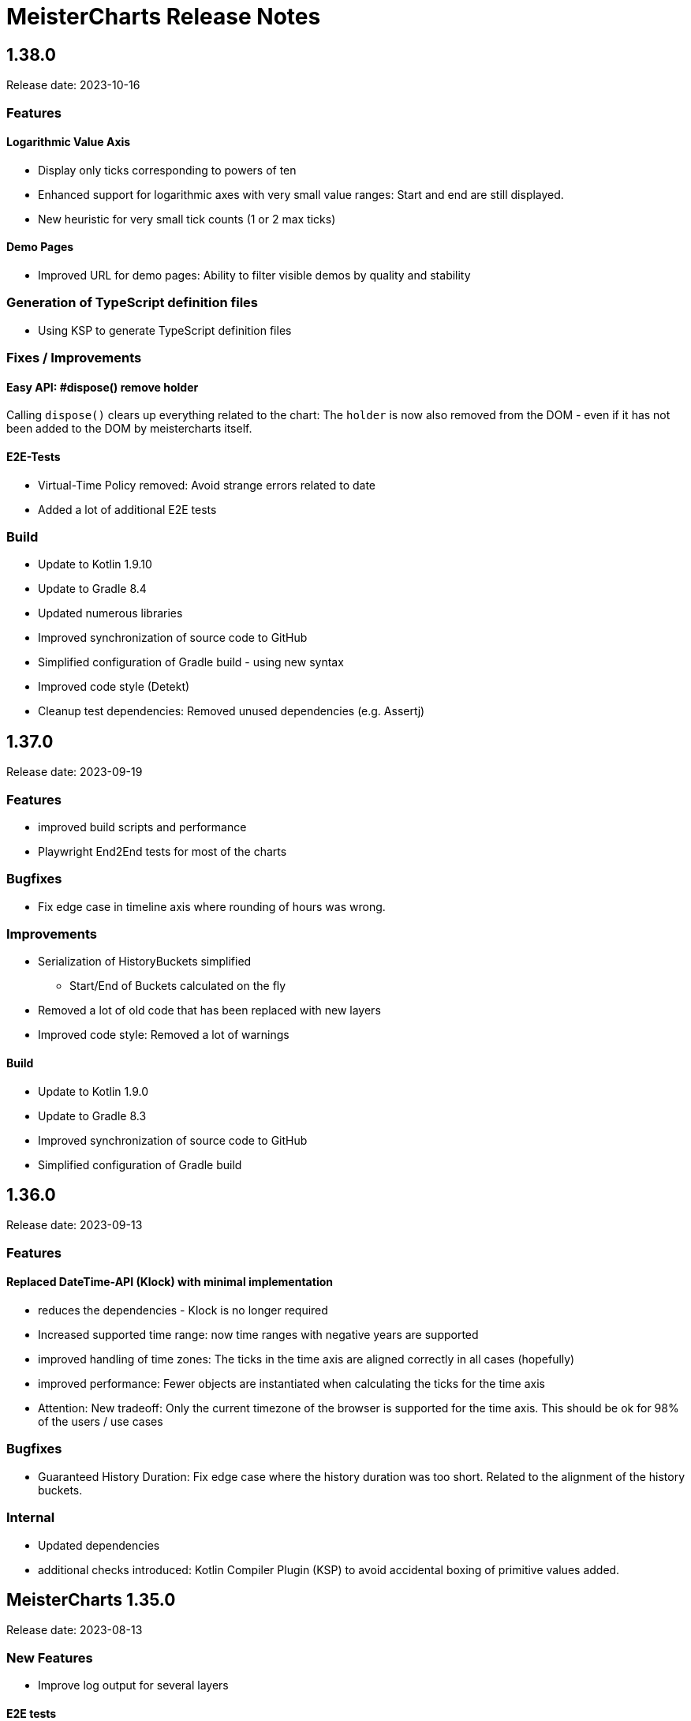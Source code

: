 = MeisterCharts Release Notes

== 1.38.0

Release date: 2023-10-16

=== Features

==== Logarithmic Value Axis

* Display only ticks corresponding to powers of ten
* Enhanced support for logarithmic axes with very small value ranges: Start and end are still displayed.
* New heuristic for very small tick counts (1 or 2 max ticks)

==== Demo Pages

* Improved URL for demo pages: Ability to filter visible demos by quality and stability

=== Generation of TypeScript definition files

* Using KSP to generate TypeScript definition files

=== Fixes / Improvements

==== Easy API: #dispose() remove holder
Calling `dispose()` clears up everything related to the chart:
The `holder` is now also removed from the DOM - even if it has not been added to the DOM by meistercharts itself.

==== E2E-Tests

* Virtual-Time Policy removed: Avoid strange errors related to date
* Added a lot of additional E2E tests

=== Build

* Update to Kotlin 1.9.10
* Update to Gradle 8.4
* Updated numerous libraries
* Improved synchronization of source code to GitHub
* Simplified configuration of Gradle build - using new syntax
* Improved code style (Detekt)
* Cleanup test dependencies: Removed unused dependencies (e.g. Assertj)

== 1.37.0

Release date: 2023-09-19

=== Features

* improved build scripts and performance
* Playwright End2End tests for most of the charts

=== Bugfixes

* Fix edge case in timeline axis where rounding of hours was wrong.

=== Improvements

* Serialization of HistoryBuckets simplified
  ** Start/End of Buckets calculated on the fly
* Removed a lot of old code that has been replaced with new layers
* Improved code style: Removed a lot of warnings

==== Build

* Update to Kotlin 1.9.0
* Update to Gradle 8.3
* Improved synchronization of source code to GitHub
* Simplified configuration of Gradle build

== 1.36.0

Release date: 2023-09-13

=== Features

==== Replaced DateTime-API (Klock) with minimal implementation
* reduces the dependencies - Klock is no longer required
* Increased supported time range: now time ranges with negative years are supported
* improved handling of time zones: The ticks in the time axis are aligned correctly in all cases (hopefully)
* improved performance: Fewer objects are instantiated when calculating the ticks for the time axis
* Attention: New tradeoff: Only the current timezone of the browser is supported for the time axis. This should be ok for 98% of the users / use cases


=== Bugfixes

* Guaranteed History Duration: Fix edge case where the history duration was too short. Related to the alignment of the history buckets.

=== Internal
* Updated dependencies
* additional checks introduced: Kotlin Compiler Plugin (KSP) to avoid accidental boxing of primitive values added.

== MeisterCharts 1.35.0

Release date: 2023-08-13 +

=== New Features

* Improve log output for several layers

==== E2E tests

* Improve VirtualNowProvider: Introduce time progression step for virtual time.
* Introduce CSS marker class "paused" that signals that the virtual time has paused.
* Additional E2E tests for several charts and low level tests.

=== Internal

* Updated most `Layer`s to use the new pattern (`Configuration` with secondary constructor)
* Updated some `Gestalt`s to use the new pattern with `Configuration`
* Updated dependencies


== MeisterCharts 1.34.1

Release date: 2023-08-04 +

=== New Features

* StringShortener: Use truncateToLength from common code (performance improvement)
* Extract KeyCode/KeyEvents to common code (improved test coverage)
* Log messages greatly improved
* End-to-End Tests: Added Playwright tests for several charts
* Extract geometry module (improved test coverage)

==== Virtual Time

Meistercharts supports a virtual time in all charts.
This allows for easier testing.

=== Bugfixes / Improvements

* Fix Category Chart: Category Axis repaint missing (#3)
* Update dependencies
* Remove IE11 workarounds (IE11 is no longer supported)
* Handling of default time zone improved (default time zone is now UTC - relevant for E2E tests)


==== Examples

* Updated the links within the examples.

=== Build / Tests

* Improve JSON comparisons (using skyscreamer/jsonassert)

== MeisterCharts 1.34.0

Release date: 2023-07-18 +

=== New Features

==== Timeline Chart

===== Min/Max Area

* add support for displaying min/max area

===== Points Painter

* add support for displaying points.
* Calculate optimal distance between data points depending on the size of the points

===== Tiles Precision improvements

The precision of the calculations related to tiles has been greatly improved.
Meistercharts support tiles with a resolution of microseconds in a time range of several hundred thousand years.

===== Downsampling Modes

There are now two downsampling modes available:

* Automatic
* None

When using the automatic mode, Meistercharts will automatically select the best downsampling mode for the current zoom level.
When using the none mode, no downsampling will be applied.
The user is responsible for providing the data in the correct resolution.

===== Custom Events for History Queries

* Custom events are now published when querying data from the history storage.

===== Timeline Chart Config Assistant

The new assistant allows a much simplified configuration of a timeline chart.
The assistant calculates the relevant properties and applies them to the chart automatically.

===== Reset Zoom Improvements

Reset zoom to defaults can be configured now: The affected axes can be configured now.

==== Startup behavior

* Meistercharts startup improvements: Meistercharts is now initialized *before* onLoad().
* Font loading is now done in parallel.
Repaint is triggered when all fonts are loaded.

==== New Colors API

A new colors API is available now.
This API reproduces the behavior of the HTML5 Canvas API.
All colors are now defined as RGBA values.
The alpha value is optional and defaults to 1.0.

Meisterchart supports all web colors and the following color formats:

* RGB
* RGBA
* HSL
* HSLA
* HEX
* HEXA
* CSS color names (with alpha)

* Add constants for Material Design colors

==== CSS classes

* All DIVs created by Meistercharts now have a CSS class.
This allows for easier styling.
* The Chart-ID is also added as CSS class.

==== Logging

Logging has been improved a lot.

===== Logging "CLI"

Meistercharts Log Levels can be configured using the Developer console:

* `meistercharts.rootLevel = "DEBUG"`
* `meistercharts.list()`

==== Virtual "Now"

Meistercharts now supports a virtual "now" for all charts.
Therefore, we have full control about the time now.
The is especially useful for end-to-end tests.

==== E2E Tests: Playwright Tests

* Meistercharts now supports end-to-end tests using Playwright.
* The tests are executed in our CI pipeline


===== Demos

* A lot of new demos have been created to visualize/test the new features
* Each Demo has a UUID.
This UUID can be used to create links to a specific demo.

=== Performance Improvements

* Introduce cache for alpha colors
* Improved FPS calculations
* [TimelineChart] Tiles size has been optimized.
This improves the tile recreation performance by 65%.
* Improved precision for frame timestamps

=== Minor Improvements

* Sanitizing of API inputs has been improved: Additional checks have been added for min/max values
* Improve package structure
* [SlippyMap] Additional map providers implemented
* React integration: Add functional component

=== Bugfixes

* [Discrete Data Series] Fix visible data series for NaN and invisible data series
* [Thresholds] Improve mouse interaction handling: Avoid "flickering" when two thresholds are placed at the same location.
* [Timeline] Improve calculation of downsampling: Min/Max values are now calculated correctly using the lower levels, too
* [Timeline] Improve calculation of default zoom level: Viewport top is now calculated correctly.
* [Locale] Fix initial parsing of locale from browser

=== Deployment/Hosting

Meistercharts is now fully available on GitHub: https://github.com/Neckar-IT/meistercharts

=== Documentation

* Minimal examples for Vite, NPM, Yarn
* JS Fiddles added
* Add example for react application

== MeisterCharts 1.33.0

Release date: 2023-05-25 +

=== Added

* added property `showMouseWheelModifierHint` to `TimeLineChartStyle` in order to show/hide the mouse-wheel-modifier-hint
* added properties `decimalMinValues` and `decimalMaxValues` to `Sample` in order to define min/max-values for decimal-values at the native sampling period
* added `TimeLineChartLineStyle` to configure the appearance of lines shown in `TimeLineChart`; this implies
** the support for dots where a sample-point is supposed to be
** the support for min/max-areas
* added support for thresholds becoming active when hovered with the mouse; the corresponding new properties can be found in `Threshold`:
** `labelColorActive` - defines the color of the label when the threshold is active
** `lineStyleActive` - defines the line-style when the threshold is active
** `labelBoxStyleActive` - defines the box-style of the label when the threshold is active

=== Changed

* removed `defaultEntryDuration` from `DiscreteTimelineChartData`
* changed type of `lineStyles`-property found in `TimeLineChartStyle` from `Array<LineStyle>?` to `Array<TimeLineChartLineStyle>?` (see above)

=== Bugfixes

* `DiscreteTimelineChart`: fixed freeze when `defaultEntryDuration` did not match the data at hand

== MeisterCharts 1.32.0

Release date: 2023-04-25 +

=== Added

* added chart `DiscreteTimelineChart`
* added function `setUpDemo` to `TimeLineChart`
* added property `labelColor` to `StripeStyle`

=== Changed

* `TimeLineChart` has a toolbar per default (can be hidden via `showToolbar`)

== MeisterCharts 1.31.0

Release date: 2023-03-09 +

=== Changed

* renamed to MeisterCharts.
* Resources-Loading improved
* `TimeLineChartGestalt` - enums: performance improvements regarding the painter
* improved Date/Time Formatter
* first preview version: MeisterCharts Data Server
* Using Kotlin 1.8

=== Bugfixes

* `CrossWireLayer`: fixed distribution of labels along the cross-wire
* fix IndexOutOfBoundsException for visible data series (enums and decimals)

== MeisterCharts 1.30.0

Release date: 2023-02-01 +

=== Added

* `BarChartGrouped`: added a data-overflow indicator in the shape of a triangle
* `BulletChart`: added a data-overflow indicator in the shape of a triangle
* `BarChartStacked`: added support for value-axis
* `BarChartStackedStyle`: added property `remainderSegmentBackgroundColor` to set the background-color of the remainder-segments
* `LineChartSimple`: added property `tooltipWireStyle` to configure the appearance of the tooltip-wire
* `TimeLineChart`: added property `crossWireStyle` to configure the appearance of the cross-wire
* `TimeLineChart`: added property `enumsBackgroundColor` to configure the background of the part where the enum-values are shown
* `BalloonTooltipStyle`: added properties `headlineFont` and `headlineMarginBottom`
* `ValueAxisStyle`: added property `presentationType`
* `JustifyTickContent`: added value `SpaceGreedilyPreferRoundIndices` to the enum

=== Changed

* adjusted the content area for all charts that support value-axes with their title on top
* `BarChartGrouped`: changed tooltips to being balloon-like
* `BulletChartConfiguration`: changed properties to configure thresholds
* `LineChartSimple`: changed properties to configure thresholds
* improved handling of NaN-values for tooltips
* `BalloonTooltipStyle`: changed property `symbolSize` of type `Size` to `symbolSizes` of type `Array<Size>`

=== Bugfixes

* several minor bugfixes and improvements

== MeisterCharts 1.29.0

Release date: 2022-12-02 +

=== Bugfixes

* fixed handling of NaN (not-a-number) in samples for enum values added to the `TimeLineChart`

== MeisterCharts 1.28.0

Release date: 2022-12-01 +

=== Changed

* `Histogram`: reverted changes done to layout introduced with 1.27.0

=== Bugfixes

* fixed z-order of grid-lines

== MeisterCharts 1.27.0

Release date: 2022-11-27 +

=== Added

* new chart `BulletChart`
* added `setConfiguration` to `MeisterChartsApi` which should be called instead of `setData` and `setStyle`

=== Changed

* `BarChartGroupedStyle`: replaced properties `tooltipFont`, `tooltipFormat` and `tooltipBoxStyles` with property `tooltipStyle`
* `LineChartSimpleStyle`: replaced properties `tooltipFont`, `tooltipFormat` and `tooltipBoxStyles` with property `tooltipStyle`
* renamed `CategoriesData` to `CategoriesSeriesData` and `CategoryData` to `CategorySeriesData`
* improved layout of bars shown in `Histogram`

=== Changed

== MeisterCharts 1.26.0

Release date: 2022-10-13 +

=== Changed

* changed type of `labels` of `Threshold` from `Array<String>` to `String`

=== Added

* added `arrowHeadLength`, `arrowHeadWidth`, `labelColor`, `labelFont`, `lineStyle` and `labelBoxStyle` to `Threshold`

=== Removed

* removed `axisLabel` from `EnumDataSeriesStyle`

== MeisterCharts 1.25.0

Release date: 2022-08-01 +

=== Changed

* renamed interface `DataSeries` to `DecimalDataSeries`
* `Sample`: renamed property `values` to `decimalValues`
* `TimeLineChart`: changed signature of `setDataSeries` to `setDataSeries(jsDecimalDataSeries: Array<DecimalDataSeries>,jsEnumDataSeries: Array<EnumDataSeries>)`
* `TimeLineChartStyle`: changed property `dataSeriesConfigurations` to `decimalDataSeriesStyles` of type `Array<DecimalDataSeriesStyle>?`
* renamed `DataSeriesConfiguration` to `DecimalDataSeriesStyle` and renamed its property `label` to `valueAxisTitle`

== MeisterCharts 1.24.0

Release date: 2022-07-25 +

=== Changed

* `BarChartGroupedStyle`: changed type of property `tooltipBoxStyles` from `Array<BoxStyle>?` to `Array<Array<BoxStyle>>?`

=== Bufixes

* fixed the background color of tooltips shown in grouped bar charts

== MeisterCharts 1.23.0

Release date: 2022-07-11 +

=== Added

* `LineChartSimpleStyle`:
** added property `visibleLines` to show/hide the lines of the chart
** added property `tooltipBoxStyles` to set the styles for the tooltip for each line
* added support for tooltips to the the grouped bar chart; this lead to the following additions to `BarChartGroupedStyle`:
** added property `showTooltip` to enable/disable tooltips
** added property `tooltipFont` to set the font to be used for the tooltips
** added property `tooltipFormat` to set the format to be used for values of the tooltips
** added property `tooltipBoxStyles` to set the styles for the tooltip for each bar
** added property `activeGroupBackgroundColor` to set the background-color to be used for the active group
* `TimeLineChartStyle`:
** added property `crossWireLabelBoxStyles` to set how the boxes for the cross wire labels should be painted
** added property `crossWireLabelTextColor` to set the color for the cross wire value labels

=== Changed

* `TimeLineChartStyle`
** set `visibleLines` to `[-1]` instead of `null` or `undefined` to imply that all lines should be visible
** set `visibleValueAxes` to `[-1]` instead of `null` or `undefined` to imply that all value-axes should be visible

== MeisterCharts 1.22.2

Release date: 2022-06-29 +

=== Bufixes

* `TimeLineChart`:
** fixed layout-errors related to the size of the time-axis
** fixed the background-color of the value-axes

== MeisterCharts 1.22.1

Release date: 2022-06-27 +

=== Bufixes

* `CategoryLineChart`: fixed changing the font of the labels of the cross-wire

== MeisterCharts 1.22.0

Release date: 2022-06-27 +

=== Changed

* the precision of the samples stored into the history of the `TimeLineChart` has been tremendously increased.
Previously, every sample was stored as an 32-bit integer value.
This version stores every sample as a 64bit floating point value.
* improved visibility of labels painted at the cross-wire
* all lines of the `TimeLineChart` are visible by default
* all value-axes (up to 10) of the `TimeLineChart` are visible by default
* split property `thresholds` of `BarChartGroupedData` into property `thresholdValues` of `BarChartGroupedData` and property `thresholdLabels` of `BarChartGroupedStyle`
* split property `thresholds` of `LineChartSimpleData` into property `thresholdValues` of `LineChartSimpleData` and property `thresholdLabels` of `LineChartSimpleStyle`
* `DataSeries`: renamed property `dataStructureId` to `ìd`
* `DecimalDataSeriesStyle`: changed type of property `ticksFormat` from `TicksFormat` to `NumberFormat`
* `ValueAxisStyle`: changed type of property `ticksFormat` from `TicksFormat` to `NumberFormat`

=== Added

* `CategoryLineChart`: added cross-wire
* `LineChartSimpleStyle`: added properties `showTooltip`, `tooltipFont` and `tooltipFormat`
* `DataSeries`: added property `name`
* `TimeLineChartStyle`: added property `lineStyles`

=== Removed

* `LineChartSimpleStyle`: removed properties `valueLabelFont`, `valueLabelColor` and `valueLabelStrokeColor`
* `DataSeries`: removed property `fractionDigits`
* `TimeLineChartStyle`: removed property `valueAxesMaxCount`
* `DecimalDataSeriesStyle`: removed properties `pointType`, `pointSize`, `pointLineWidth`, `pointColor1`, `pointColor2`, `lineStyle`
* removed type `Threshold`

=== Deprecated

* `TicksFormat`: marked as deprecated

== MeisterCharts 1.20.1

Release date: 2022-05-17 +

== MeisterCharts 1.20.0

=== Added

* extracted added property `contentAreaMarginTop` to `BarChartGroupedStyle`

=== Changed

* extracted `ValueLabelsStyle` in `BarChartStyle`

* Default placement of labels in `BarChartGrouped` improved: Using all available space

Release date: 2022-05-12 +

=== Added

* added properties `valueLabelGapHorizontal` and `valueLabelGapVertical` to `BarChartGroupedStyle`

=== Removed

* removed property `valueLabelGap` from `BarChartGroupedStyle`

=== Changed

* The default position and direction of bar-value labels of horizontal grouped bar charts has changed

== MeisterCharts 1.19.0

Release date: 2022-04-21 +

=== Added

* added property `valueLabelStrokeColor` to `BarChartGroupedStyle`
* added property `valueLabelStrokeColor` to `LineChartSimpleStyle`

== MeisterCharts 1.18.0

Release date: 2022-04-21

=== Changed

* bars are no longer clipped against the content area but only against the present axes
* bar-value labels are painted with a white outline to ensure their readability
* the direction of bar-value labels is automatically inverted if there is not enough space

=== Added

* added properties to `BarChartGroupedStyle`
** showValueLabels - whether to show the value of a bar in a separate label
** valueLabelGap - the distance between a value label and its corresponding bar in pixels
** valueLabelFormat - the format to be used for the value-label of a bar

== MeisterCharts 1.17.1

Release date: 2022-02-24

=== Fixed

* fixed first tick of a category-axis not being painted when its title is painted on top and categories are very narrow

== MeisterCharts 1.17.0

Release date: 2022-02-03

=== Changed

* renamed interface DataSeriesConfiguration to DataSeries
* renamed interface TimeLineChartLineStyle to DataSeriesConfiguration
* added property ticksFormat to DataSeriesConfiguration (formerly TimeLineChartLineStyle)
* renamed property lineStyles to dataSeriesConfigurations in TimeLineChartStyle
* renamed property visibleTracesIndices to visibleLinesIndices in TimeLineChartStyle
* renamed function setDataSeriesConfigurations to setDataSeries in TimeLineChart
* tick-labels of value axis will be truncated by an ellipsis if there is not enough space (instead of being hidden)

== MeisterCharts 1.16.0

Release date: 2022-01-20

=== Changed

* renamed interface NumberFormatter to NumberFormatter
* renamed interface DataSeriesNumberFormatter to DataSeriesNumberFormat
* renamed property crossWireFormatter of interface TimeLineChartStyle to crossWireFormat
* removed property valueFormat from interface TimeLineChartLineStyle
* replaced property tickFormatter of type NumberFormatter? of interface ValueAxisStyle with property ticksFormat of type TicksFormat?

=== Added

* interface TicksFormat

== MeisterCharts 1.15.1

Release date: 2022-01-17

=== Changed

* category-axes: labels and icons are painted even if the space may not suffice to paint them completely; it is up to the user to set the axis size accordingly

== MeisterCharts 1.15.0

Release date: 2022-01-16

=== Changed

* titles of vertical value-axes are painted on top of the axis
* titles of category-axes are painted on top of the axis

=== Fixed

* fixed handling scroll-offsets while processing touch-events

== MeisterCharts 1.14.0

Release date: 2021-12-23

=== Changed

* time-line charts use a common cache for their tiles; this ensures that the maximum number of canvas-elements will not be exceeded on iOS safari browsers

== MeisterCharts 1.13.0

Release date: 2021-11-29

=== Changed

* renamed property LineChartSimpleStyle#tracesStyles to lineStyles
* renamed interface LineChartSimpleTraceStyle to LineChartLineStyle
* renamed property TimeLineChartStyle#lineChartTraceStyles to lineStyles
* renamed property TimeLineChartStyle#visibleTraces to visibleLines
* renamed interface TimeLineChartTraceStyle to TimeLineChartLineStyle
* changed type of property TimeLineChartStyle#crossWireFormatter from NumberFormatter to DataSeriesNumberFormatter
* renamed enum LineType to PointConnectionStyle

=== Added

* interface DataSeriesNumberFormatter: provides the means to format numbers of a data-series

== MeisterCharts 1.12.0

Release date: 2021-11-15

=== Added

* Every chart dispatches custom-events of type "ContentAreaSizeChanged" whenever the size of their content-area changes.
This size is independent of the zoom currently set for that chart.

=== Changed

* Renamed property barWidth of the BarChartGroupedStyle interface to barSize; also the value will be treated as the actual bar size and not as the maximum bar size.

== MeisterCharts 1.11.2

Release date: 2021-11-03

=== Fixed

* Memory consumed by canvas-elements rendered by Safari browsers on iOS platforms
* Dragging outside of the canvas-element
* Detecting the touch count when number of touches changes during a gesture

=== Added

* TimeLineChart: added support for resetting the zoom and translation with a double-tap gesture
* TimeLineChart: added support for separate zooming along the x/y-axes
* Preliminary recognition of single-touch gestures

== MeisterCharts 1.11.1

Release date: 2021-10-18

=== Fixed

* Only cancelable touch-events are being prevented if consumed by MeisterCharts

== MeisterCharts 1.11.0

Release date: 2021-10-18

=== Added

* TimeLineChart: added support for zooming with a 2-finger pinch-gesture

== MeisterCharts 1.10.0

Release date: 2021-10-10

=== Added

* TimeLineChart: added support for panning with a 2-finger drag-gesture
* Added functions to create MeisterCharts-charts without passing a holder-element

=== Fixed

* Fixed that disposing MeisterCharts did not dispose the canvas-element

== MeisterCharts 1.9.0

Release date: 2021-09-30

=== Bug Fixes

* TimeLineChart: fixed that panning via touchpad is disabled if device also provides a touchable screen

== MeisterCharts 1.8.0

Release date: 2021-08-29 +

=== Changes

==== Features

* the value-labels of a stacked bar chart have the same color as their corresponding bar segment; this can be changed by setting the property valueLabelColor to a color that will be used by all value-labels

==== API

* property labelColor of the BarChartStyle has been replaced with property valueLabelColor of BarChartStackedStyle and BarChartGroupedStyle
* property valueLabelFont has been added to BarChartGroupedStyle
* property labelColor of LineChartSimpleStyle has been renamed to valueLabelColor

== MeisterCharts 1.7.0

Release date: 2021-07-23 +

=== Bug Fixes

* TimeLineChart: line styles will be applied to value-axes no matter what the number of available data-series is

=== Changes

* TimeLineChart: history-configuration must be set via API and is no longer computed from the line-styles
* TimeLineChart: setting line-styles will overwrite all previously set line-styles
* all number-formats must be of type NumberFormatter; ValueFormatterStyle is no longer supported

== MeisterCharts 1.6.2

Release date: 2021-05-04 +

=== Bug Fixes

* Rectangle: fixed the computation of centerX and centerY
* fixed division by 0 in stacked bar chart
* double-click and mouse-wheel events are only consumed if they result in a zoom-related action
* mouse-down events are only consumed if the modifier matches the ones defined by the event handler
* fixed translation done by the TranslationLayer
* fixed processing events that occur when the dragging stops

=== New Features

* Paintable with resize-handles
* added SVG-icon for delete actions

=== Changes

* introduction of the I18nConfiguration that contains all locales and the time zone needed to translate text and format data
* removed the padding from the empty box-style
* added git-commit date to version info

== MeisterCharts 1.6.1

Release date: 2021-04-14 +

=== Bug Fixes

* fixed that clearing the history did not cancel data samples scheduled for storing
* fixed book keeping used in history storage
* fixed handling of hover events for toolbar buttons
* fixed updating the button state while dragging with the mouse
* fixed differentiation between logical and physical pixels when computing the translation of the canvas-rendering context; this also fixes the size and location of images under certain conditions

=== New Features

* the color of labels of a category axis may be set separately
* bars of a stacked bar chart may have a border
* text of entries of a legend may have an optimal width regarding their text length
* the visible area of any two charts may be synchronized
* added a simple gestalt to support charts with a slippy map
* time-line chart: the time axis became optional

=== Changes

* the limits layer takes the horizontal and vertical axis orientation into account and switches up/down or left/right accordingly
* time-line chart: custom line styles are applied last and hence override any precomputed line-style property
* if an image could not be loaded a warning will be printed to the console

== MeisterCharts 1.6.0

Release date: 2021-03-22 +

=== New Features

* line chart supports category grid-lines
* line chart: grid lines of the value axis may be turned off
* added `valueLabelFont`-Property to `BarChartStackedStyle` to be able to set the font for the value labels
* added `valueLabelFont`-Property to `LineChartSimpleStyle` to be able to set the font for the value labels
* added `crossWireFont`-Property to `TimeLineChartStyle` to be able to set the font for the labels of the cross wire of the time-line chart
* added support for various point-connection types to line chart
* number-formatter may be specified for the labels of the cross wire of the time-line chart
* added property `justifyTickContent` to `CategoryAxisStyle` to be able to set how labels along the category axis are laid out

=== Changes

* removed `font`-Property from `BarChartStyle`
* removed `font`-Property from `TimeLineChartStyle`
* `LineChartSimpleStyle`: split `gridStyle`-Property int separate properties to style grid lines for category axes and value axes
* line-colors provided for grids are no longer necessarily associated with a domain-value
* time-line chart has become more robust against extreme combinations of sampling-rates and acutally added samples

== MeisterCharts 1.5.0

Release date: 2021-03-08 +

=== New Features

* added interface `CategoryAxisStyle` to support styling of category axes
* added interface `TimeAxisStyle` to support styling of time axes
* new algorithm to layout category labels of a category axis of a line chart
* time axis with offset

=== Bug Fixes

* fixed collecting samples before adding them to the time-line chart

=== Changes

* Time-line chart
** moved properties `visibleTimeRange` and `crossWirePosition` from `TimeLineChartData` to `TimeLineChartStyle`
** added properties to style the value axes to `TimeLineChartStyle`
** removed the property `unit` from `TimeLineChartTraceStyle`
* renamed `ValueRangeScale` enum value `logarithmic` to `log10`
* add style-related properties to `AxisStyle`
* switched to Intl date-time format (removed IE11 support)
* category line chart uses new algorithm to layout category labels as default
* improved handling of mouse related drag and drop events

== MeisterCharts 1.4.0

Release date: 2021-02-22 +

=== New Features

* grouped and stacked bar charts may have a logarithmic value range
* line charts may have a logarithmic value range

=== Bug Fixes

* fixed handling of mouse-drag events

=== Changes

* introduction of client-specific releases; in this turn the MeisterCharts npm package has got an individual scope
* value-ranges are part of the style of a chart and hence have been moved from the model class to the corresponding style class
* value-ranges have a new property, called "scale", that denotes whether the value range is of a linear or a logarithmic scale
* removed unused charts from the API, namely the map with stacked bars, compass and circular chart
* adjusted the default colors of toolbar buttons
* corporate design has been extended with button colors
* buttons use colors of the corporate design as a default
* a toolbar layer does no longer need to be initialized separately

== MeisterCharts 1.3.1

Release date: 2021-01-26 +
https://neckar.it/MeisterCharts/npm/meisterCharts-1.3.1.tar.gz

=== New Features

* new gestalt: `com/cedarsoft/charting/charts/TimeLineChartWithToolbarGestalt.kt`

=== Bug Fixes

* handling the absence of values in a category-line chart
* JavaScript API: changing the history configuration in a time-line chart will clear the history; the history configuration is computed from properties of the `TimeLineChartStyle` class

=== Other

* tremendous performance improvements regarding the rendering of time-line charts
* usage of inline classes

== MeisterCharts 1.3.2

Release date: 2021-02-23 +

=== Changes

* time-line chart: reduced the minimal time that needs to be passed before a change to the history becomes visible

== MeisterCharts 1.3.0-rc1

Release date: 2020-11-12 +
https://neckar.it/MeisterCharts/npm/meisterCharts-1.3.0-rc1.tar.gz

=== New Features

* improved performance of the time-line chart

=== Bug Fixes

* fixed truncation of labels shown for ticks of a category-axis

== MeisterCharts 1.2.2

Release date: 2020-11-09 +
https://neckar.it/MeisterCharts/npm/meisterCharts-1.2.2.tar.gz

=== New Features

* Stacked bar charts show grid line at 0

== MeisterCharts 1.2.1

Release date: 2020-11-05 +
https://neckar.it/MeisterCharts/npm/meisterCharts-1.2.1.tar.gz

=== Changes to API

* Grouped bar charts support various grid line colors

== MeisterCharts 1.2.0

Release date: 2020-10-26 +
https://neckar.it/MeisterCharts/npm/meisterCharts-1.2.0.tar.gz

=== Changes to API

* Line chart supports threshold lines
* You may set the text, color and font of an axis title

=== New Features

* Line chart supports threshold lines
* Cashing of inline SVG images

== MeisterCharts 1.1.0

Release date: 2020-10-15 +
https://neckar.it/MeisterCharts/npm/meisterCharts-1.1.0.tar.gz

=== Changes to API

* major changes to API; flat hierarchy replaced by a real hierarchy of settings

=== New Features

* Support of threshold lines in grouped bar chart
* Support of threshold lines in bar chart

=== Bug Fixes

* stacked bar chart: fixed overlap of value label with axis line

== MeisterCharts 1.0.3

Release date: 2020-10-07 +
https://www.neckar.it/MeisterCharts/npm/meisterCharts-1.0.3.tar.gz

=== Changes to API

* horizontal property for bar charts; as a consequence some properties needed to be renamed:
** interface `ValueAxisStyle`: `valueAxisWidth` -> `valueAxisSize`
** interface `CategoryAxisStyle`: `categoryAxisHeight` -> `categoryAxisSize`
* changed default appearance of compass
* added function to create a map with stacked bars

=== New Features

* Performance improvements
* horizontal grouped bar charts
* horizontal stacked bar charts
* support of negative values in stacked bar charts
* new design of compass component
* changed reference time stamp in timeline charts from now to a fixed point in time

=== Bug Fixes

* minor bug fixes

== MeisterCharts 1.0.2

Release date: 2020-08-13 +
https://www.neckar.it/MeisterCharts/npm/meisterCharts-1.0.2.tar.gz

=== Changes to API

* Colors provided to circular chart are used in a modulo fashion
* TimeLineChartData: new property minGapSizeFactor
* TimeLineChart: new function clearHistory()
* SamplingPeriod: new entries

=== New Features

* Performance improvements
* Support of corporate designs and themes
* Adjustments of default colors and default fonts used in charts
* TimeLineChart: size of content area is adjusted when natural sampling period changes
* TimeLineChart: minimum gap factor is configurable
* Added values to SamplingPeriod to support greater distances between samples
* TimeLineChart: paint dots for lines that consist of only a single sample
* Zoom and translation: double click handling is configurable
* Logarithmic value axis

=== Bug Fixes

* Fixed computation errors when canvas or content area has no size
* Fixed alignment of history-buckets between different sampling periods
